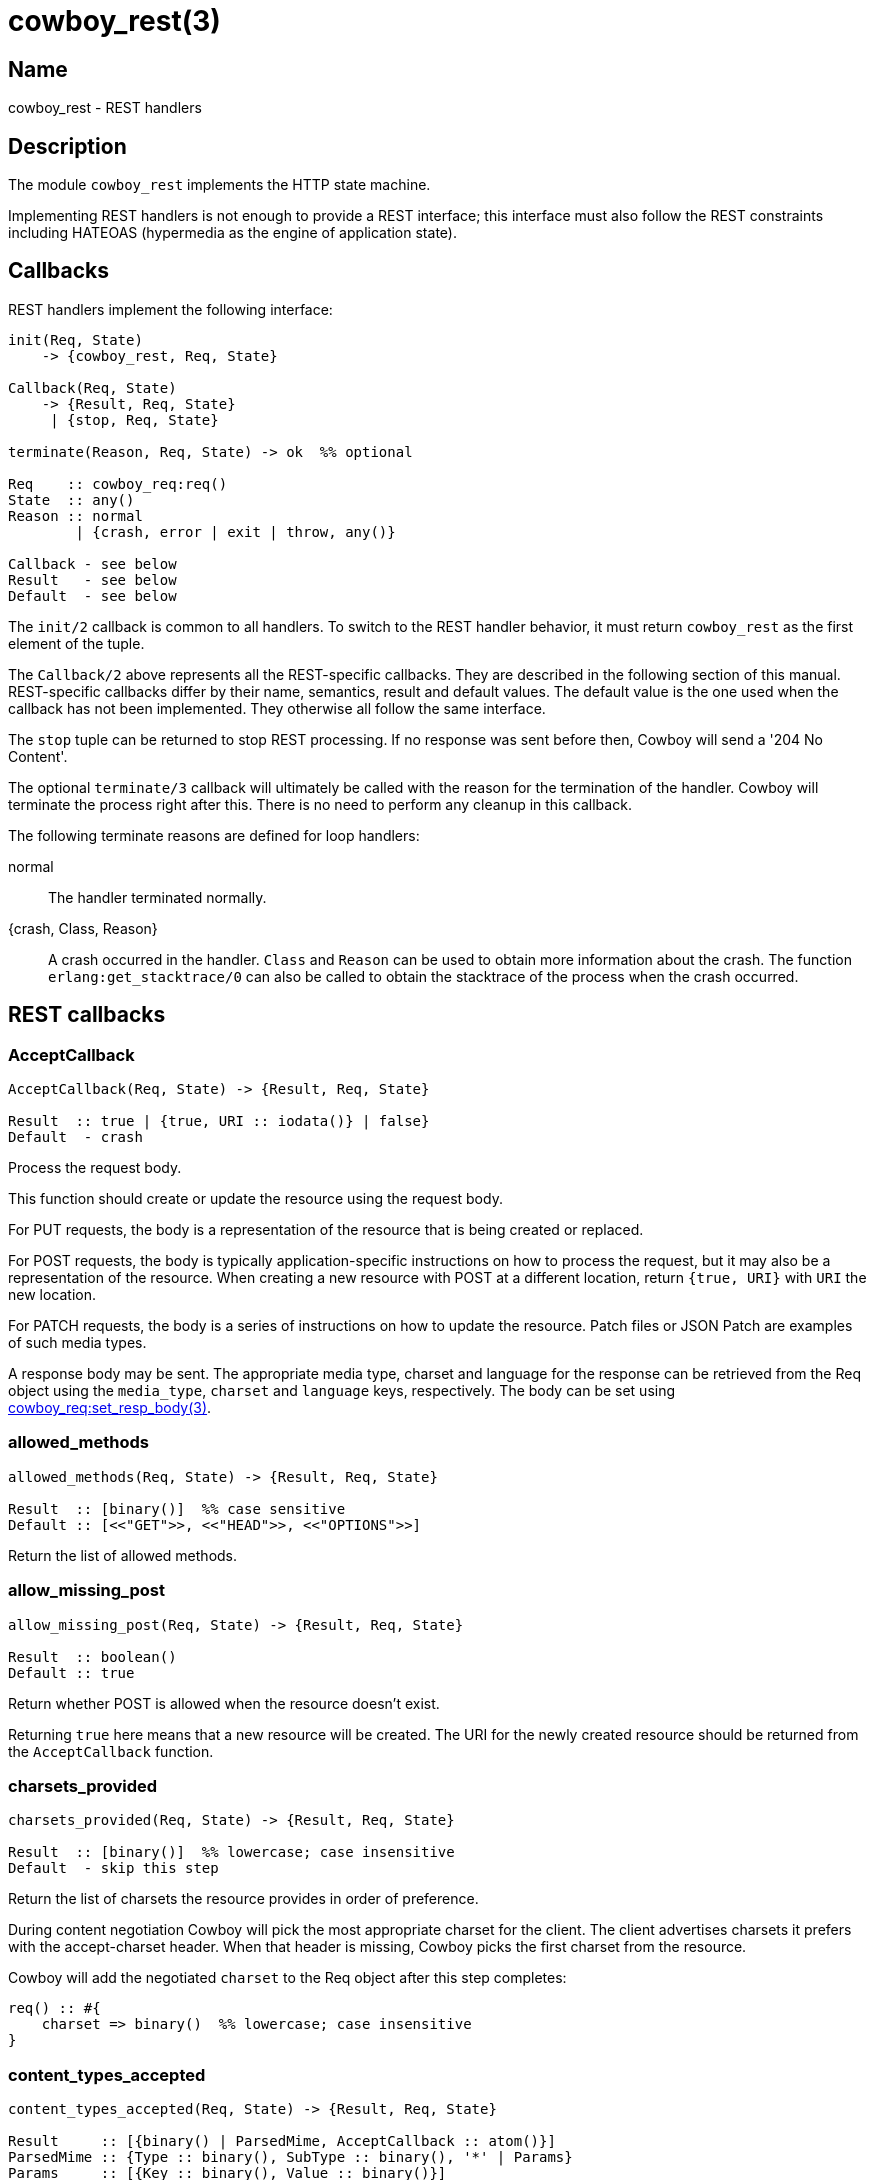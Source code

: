 = cowboy_rest(3)

== Name

cowboy_rest - REST handlers

== Description

The module `cowboy_rest` implements the HTTP state machine.

Implementing REST handlers is not enough to provide a REST
interface; this interface must also follow the REST
constraints including HATEOAS (hypermedia as the engine
of application state).

== Callbacks

REST handlers implement the following interface:

[source,erlang]
----
init(Req, State)
    -> {cowboy_rest, Req, State}

Callback(Req, State)
    -> {Result, Req, State}
     | {stop, Req, State}

terminate(Reason, Req, State) -> ok  %% optional

Req    :: cowboy_req:req()
State  :: any()
Reason :: normal
        | {crash, error | exit | throw, any()}

Callback - see below
Result   - see below
Default  - see below
----

The `init/2` callback is common to all handlers. To switch
to the REST handler behavior, it must return `cowboy_rest`
as the first element of the tuple.

The `Callback/2` above represents all the REST-specific
callbacks. They are described in the following section
of this manual. REST-specific callbacks differ by their
name, semantics, result and default values. The default
value is the one used when the callback has not been
implemented. They otherwise all follow the same interface.

The `stop` tuple can be returned to stop REST processing.
If no response was sent before then, Cowboy will send a
'204 No Content'.

The optional `terminate/3` callback will ultimately be called
with the reason for the termination of the handler.
Cowboy will terminate the process right after this. There
is no need to perform any cleanup in this callback.

The following terminate reasons are defined for loop handlers:

normal::
    The handler terminated normally.

{crash, Class, Reason}::
    A crash occurred in the handler. `Class` and `Reason` can be
    used to obtain more information about the crash. The function
    `erlang:get_stacktrace/0` can also be called to obtain the
    stacktrace of the process when the crash occurred.

== REST callbacks

=== AcceptCallback

// @todo The flowcharts should rename AcceptResource into AcceptCallback.

[source,erlang]
----
AcceptCallback(Req, State) -> {Result, Req, State}

Result  :: true | {true, URI :: iodata()} | false}
Default  - crash
----

Process the request body.

This function should create or update the resource using the
request body.

For PUT requests, the body is a representation of the resource
that is being created or replaced.

For POST requests, the body is typically application-specific
instructions on how to process the request, but it may also
be a representation of the resource. When creating a new
resource with POST at a different location, return `{true, URI}`
with `URI` the new location.

For PATCH requests, the body is a series of instructions on
how to update the resource. Patch files or JSON Patch are
examples of such media types.

A response body may be sent. The appropriate media type, charset
and language for the response can be retrieved from the Req
object using the `media_type`, `charset` and `language` keys,
respectively. The body can be set using
link:man:cowboy_req:set_resp_body(3)[cowboy_req:set_resp_body(3)].

=== allowed_methods

[source,erlang]
----
allowed_methods(Req, State) -> {Result, Req, State}

Result  :: [binary()]  %% case sensitive
Default :: [<<"GET">>, <<"HEAD">>, <<"OPTIONS">>]
----

Return the list of allowed methods.

=== allow_missing_post

[source,erlang]
----
allow_missing_post(Req, State) -> {Result, Req, State}

Result  :: boolean()
Default :: true
----

Return whether POST is allowed when the resource doesn't exist.

Returning `true` here means that a new resource will be
created. The URI for the newly created resource should be
returned from the `AcceptCallback` function.

=== charsets_provided

[source,erlang]
----
charsets_provided(Req, State) -> {Result, Req, State}

Result  :: [binary()]  %% lowercase; case insensitive
Default  - skip this step
----

Return the list of charsets the resource provides in order
of preference.

During content negotiation Cowboy will pick the most
appropriate charset for the client. The client advertises
charsets it prefers with the accept-charset header. When
that header is missing, Cowboy picks the first charset
from the resource.

// @todo We should explain precisely how charsets are picked.

Cowboy will add the negotiated `charset` to the Req object
after this step completes:

[source,erlang]
----
req() :: #{
    charset => binary()  %% lowercase; case insensitive
}
----

=== content_types_accepted

[source,erlang]
----
content_types_accepted(Req, State) -> {Result, Req, State}

Result     :: [{binary() | ParsedMime, AcceptCallback :: atom()}]
ParsedMime :: {Type :: binary(), SubType :: binary(), '*' | Params}
Params     :: [{Key :: binary(), Value :: binary()}]

Default     - crash
----

// @todo Case sensitivity of parsed mime content?

Return the list of media types the resource accepts in
order of preference.

A media type is made of different parts. The media type
`text/html;charset=utf-8` is of type `text`, subtype `html`
and has a single parameter `charset` with value `utf-8`.

// @todo Cowboy needs to ignore the boundary parameter for
// multipart, as we never want to match against it. Or allow
// ignoring specific parameters at the very least.

Cowboy will match the content-type request header against
the media types the server accepts and select the appropriate
callback. When that header is missing, or when the server does not
accept this media type, the request fails and an error response
is returned. Cowboy will execute the callback immediately otherwise.

// @todo We should explain precisely how media types are picked.

An empty parameters list `[]` means that no parameters will be
accepted. When any parameter is acceptable, the tuple form
should be used with parameters as the atom `'*'`.

Cowboy treats all parameters as case sensitive, except for the
`charset` parameter, which is known to be case insensitive. You
should therefore always provide the charset as a lowercase
binary string.

// @todo Maybe this should be in the user guide instead.
//This function will be called for POST, PUT and PATCH requests.
//It is entirely possible to define different callbacks for different
//methods if the handling of the request differs. Simply verify
//what the method is with `cowboy_req:method/1` and return a
//different list for each methods.

=== content_types_provided

[source,erlang]
----
content_types_provided(Req, State) -> {Result, Req, State}

Result     :: [{binary() | ParsedMime, ProvideCallback :: atom()}]
ParsedMime :: {Type :: binary(), SubType :: binary(), '*' | Params}
Params     :: [{Key :: binary(), Value :: binary()}]

Default     - [{{ <<"text">>, <<"html">>, '*'}, to_html}]
----

// @todo Case sensitivity of parsed mime content?
// @todo Space required for the time being: https://github.com/spf13/hugo/issues/2398

Return the list of media types the resource provides in
order of preference.

A media type is made of different parts. The media type
`text/html;charset=utf-8` is of type `text`, subtype `html`
and has a single parameter `charset` with value `utf-8`.

// @todo Cowboy needs to ignore the boundary parameter for
// multipart, as we never want to match against it. Or allow
// ignoring specific parameters at the very least.

During content negotiation Cowboy will pick the most appropriate
media type for the client. The client advertises media types it
prefers with the accept header. When that header is missing,
the content negotiation fails and an error response is returned.

The callback given for the selected media type will be called
at the end of the execution of GET and HEAD requests when a
representation must be sent to the client.

// @todo We should explain precisely how media types are picked.

An empty parameters list `[]` means that no parameters will be
accepted. When any parameter is acceptable, the tuple form
should be used with parameters as the atom `'*'`.

Cowboy treats all parameters as case sensitive, except for the
`charset` parameter, which is known to be case insensitive. You
should therefore always provide the charset as a lowercase
binary string.

Cowboy will add the negotiated `media_type` to the Req object
after this step completes:

[source,erlang]
----
req() :: #{
    media_type => ParsedMime
}
----

// @todo Case sensitivity of parsed mime content?

=== delete_completed

[source,erlang]
----
delete_completed(Req, State) -> {Result, Req, State}

Result  :: boolean()
Default :: true
----

Return whether the resource has been fully deleted from the
system, including from any internal cache.

Returning `false` will result in a '202 Accepted' response
being sent instead of a '200 OK' or '204 No Content'.

=== delete_resource

[source,erlang]
----
delete_resource(Req, State) -> {Result, Req, State}

Result  :: boolean()
Default :: false
----

Delete the resource.

Cowboy will send an error response when this function
returns `false`.

=== expires

[source,erlang]
----
expires(Req, State) -> {Result, Req, State}

Result  :: calendar:datetime() | binary() | undefined
Default :: undefined
----

Return the resource's expiration date.

=== forbidden

[source,erlang]
----
forbidden(Req, State) -> {Result, Req, State}

Result  :: boolean()
Default :: false
----

Return whether access to the resource is forbidden.

A '403 Forbidden' response will be sent if this
function returns `true`. This status code means that
access is forbidden regardless of authentication,
and that the request shouldn't be repeated.

=== generate_etag

[source,erlang]
----
generate_etag(Req, State) -> {Result, Req, State}

Result  :: binary() | {weak | strong, binary()}
Default  - no etag value
----

Return the entity tag of the resource.

When a binary is returned, the value is automatically
parsed to a tuple. The binary must be in the same
format as the etag header, including quotes.

=== is_authorized

[source,erlang]
----
is_authorized(Req, State) -> {Result, Req, State}

Result  :: true | {false, AuthHeader :: iodata()}
Default  - true
----

Return whether the user is authorized to perform the action.

This function should be used to perform any necessary
authentication of the user before attempting to perform
any action on the resource.

When authentication fails, the `AuthHeader` value will
be sent in the www-authenticate header for the
'401 Unauthorized' response.

=== is_conflict

[source,erlang]
----
is_conflict(Req, State) -> {Result, Req, State}

Result  :: boolean()
Default :: false
----

Return whether the PUT request results in a conflict.

A '409 Conflict' response is sent when `true`.

=== known_methods

[source,erlang]
----
known_methods(Req, State) -> {Result, Req, State}

Result  :: [binary()]  %% case sensitive
Default :: [<<"GET">>, <<"HEAD">>, <<"POST">>, <<"PUT">>,
            <<"PATCH">>, <<"DELETE">>, <<"OPTIONS">>]
----

Return the list of known methods.

The full list of methods known by the server should be
returned, regardless of their use in the resource.

The default value lists the methods Cowboy knows and
implement in `cowboy_rest`.

=== languages_provided

[source,erlang]
----
languages_provided(Req, State) -> {Result, Req, State}

Result  :: [binary()]  %% lowercase; case insensitive
Default  - skip this step
----

Return the list of languages the resource provides in order
of preference.

During content negotiation Cowboy will pick the most
appropriate language for the client. The client advertises
languages it prefers with the accept-language header. When
that header is missing, Cowboy picks the first language
from the resource.

// @todo We should explain precisely how languages are picked.

Cowboy will add the negotiated `language` to the Req object
after this step completes:

[source,erlang]
----
req() :: #{
    language => binary()  %% lowercase; case insensitive
}
----

=== last_modified

[source,erlang]
----
last_modified(Req, State) -> {Result, Req, State}

Result  :: calendar:datetime()
Default  - no last modified value
----

Return the resource's last modification date.

This date will be used to test against the if-modified-since
and if-unmodified-since headers, and sent as the last-modified
header in the response to GET and HEAD requests.

=== malformed_request

[source,erlang]
----
malformed_request(Req, State) -> {Result, Req, State}

Result  :: boolean()
Default :: false
----

Return whether the request is malformed.

A request is malformed when a component required by the
resource is invalid. This may include the query string
or individual headers. They should be parsed and validated
in this function. The body should not be read at this point.

=== moved_permanently

[source,erlang]
----
moved_permanently(Req, State) -> {Result, Req, State}

Result  :: {true, URI :: iodata()} | false
Default :: false
----

Return whether the resource was permanently moved, and
what its new location is.

=== moved_temporarily

[source,erlang]
----
moved_temporarily(Req, State) -> {Result, Req, State}

Result  :: {true, URI :: iodata()} | false
Default :: false
----

Return whether the resource was temporarily moved, and
what its new location is.

=== multiple_choices

[source,erlang]
----
multiple_choices(Req, State) -> {Result, Req, State}

Result  :: boolean()
Default :: false
----

Return whether the client should engage in reactive
negotiation.

Return `true` when the server has multiple representations
of a resource, each with their specific identifier, but is
unable to determine which is best for the client. For
example an image might have different sizes and the server
is unable to determine the capabilities of the client.

When returning `true` the server should send a body with
links to the different representations. If the server has
a preferred representation it can send its link inside a
location header.

=== options

[source,erlang]
----
options(Req, State) -> {ok, Req, State}
----

Respond to an OPTIONS request.

The response should inform the client the communication
options available for this resource. By default Cowboy
will send a '200 OK' response with the allow header set.

=== previously_existed

[source,erlang]
----
previously_existed(Req, State) -> {Result, Req, State}

Result  :: boolean()
Default :: false
----

Return whether the resource existed previously.

=== ProvideCallback

[source,erlang]
----
ProvideCallback(Req, State) -> {Result, Req, State}

Result  :: cowboy_req:resp_body()
Default  - crash
----

Return the response body.

The response body can be provided either as the actual data
to be sent or a tuple indicating which file to send.

This function is called for both GET and HEAD requests. For
the latter the body is not sent, however.

// @todo Perhaps we can optimize HEAD requests and just
// allow calculating the length instead of returning the
// whole thing.

Note that there used to be a way to stream the response body.
It was temporarily removed and will be added back in a later
release.

// @todo Add a way to switch to loop handler for streaming the body.

=== resource_exists

[source,erlang]
----
resource_exists(Req, State) -> {Result, Req, State}

Result  :: boolean()
Default :: true
----

Return whether the resource exists.

=== service_available

[source,erlang]
----
service_available(Req, State) -> {Result, Req, State}

Result  :: boolean()
Default :: true
----

Return whether the service is available.

A '503 Service Unavailable' response will be sent when this
function returns `false`.

=== uri_too_long

[source,erlang]
----
uri_too_long(Req, State) -> {Result, Req, State}

Result  :: boolean()
Default :: false
----

Return whether the requested URI is too long.

This function can be used to further restrict the length
of the URI for this specific resource.

=== valid_content_headers

[source,erlang]
----
valid_content_headers(Req, State) -> {Result, Req, State}

Result  :: boolean()
Default :: true
----

Return whether the content headers are valid.

This callback can be used to reject requests that have
invalid content header values, for example an unsupported
content-encoding.

=== valid_entity_length

[source,erlang]
----
valid_entity_length(Req, State) -> {Result, Req, State}

Result  :: boolean()
Default :: true
----

Return whether the request body length is within acceptable boundaries.

A '413 Request Entity Too Large' response will be sent if this
function returns `false`.

=== variances

[source,erlang]
----
variances(Req, State) -> {Result, Req, State}

Result  :: [binary()]  %% case insensitive
Default :: []
----

Return the list of request headers that affect the
representation of the resource.

Cowboy automatically adds the accept, accept-charset and
accept-language headers when necessary.

== See also

link:man:cowboy(7)[cowboy(7)],
link:man:cowboy_handler(3)[cowboy_handler(3)]
